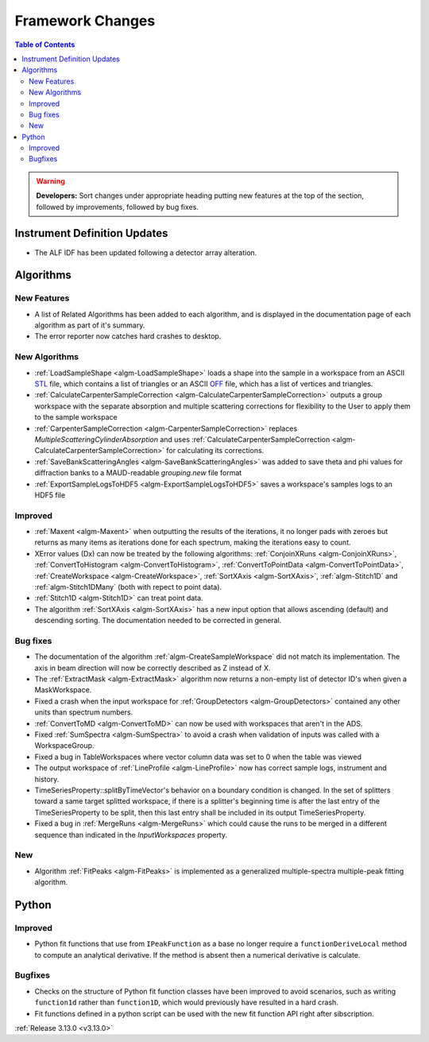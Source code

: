 =================
Framework Changes
=================

.. contents:: Table of Contents
   :local:

.. warning:: **Developers:** Sort changes under appropriate heading
    putting new features at the top of the section, followed by
    improvements, followed by bug fixes.

Instrument Definition Updates
-----------------------------

- The ALF IDF has been updated following a detector array alteration.

Algorithms
----------

New Features
############

- A list of Related Algorithms has been added to each algorithm, and is displayed in the documentation page of each algorithm as part of it's summary.
- The error reporter now catches hard crashes to desktop.

New Algorithms
##############

- :ref:`LoadSampleShape <algm-LoadSampleShape>` loads a shape into the sample in a workspace from an 
  ASCII `STL <https://en.wikipedia.org/wiki/STL_(file_format)>`_  file,
  which contains a list of triangles or an 
  ASCII `OFF <https://en.wikipedia.org/wiki/OFF_(file_format)>`_ file, 
  which has a list of vertices and triangles. 

- :ref:`CalculateCarpenterSampleCorrection <algm-CalculateCarpenterSampleCorrection>` outputs a group workspace with the separate absorption and multiple scattering corrections for flexibility to the User to apply them to the sample workspace

- :ref:`CarpenterSampleCorrection <algm-CarpenterSampleCorrection>` replaces *MultipleScatteringCylinderAbsorption* and uses :ref:`CalculateCarpenterSampleCorrection <algm-CalculateCarpenterSampleCorrection>` for calculating its corrections. 

- :ref:`SaveBankScatteringAngles <algm-SaveBankScatteringAngles>` was added to save theta and phi values for diffraction banks to a MAUD-readable `grouping.new` file format

- :ref:`ExportSampleLogsToHDF5 <algm-ExportSampleLogsToHDF5>` saves a
  workspace's samples logs to an HDF5 file

Improved
########

- :ref:`Maxent <algm-Maxent>` when outputting the results of the iterations, it no longer pads with zeroes but
  returns as many items as iterations done for each spectrum, making the iterations easy to count.
- XError values (Dx) can now be treated by the following algorithms: :ref:`ConjoinXRuns <algm-ConjoinXRuns>`, :ref:`ConvertToHistogram <algm-ConvertToHistogram>`, :ref:`ConvertToPointData <algm-ConvertToPointData>`, :ref:`CreateWorkspace <algm-CreateWorkspace>`, :ref:`SortXAxis <algm-SortXAxis>`, :ref:`algm-Stitch1D` and :ref:`algm-Stitch1DMany` (both with repect to point data).
- :ref:`Stitch1D <algm-Stitch1D>` can treat point data.
- The algorithm :ref:`SortXAxis <algm-SortXAxis>` has a new input option that allows ascending (default) and descending sorting. The documentation needed to be corrected in general.

Bug fixes
#########

- The documentation of the algorithm :ref:`algm-CreateSampleWorkspace` did not match its implementation. The axis in beam direction will now be correctly described as Z instead of X.
- The :ref:`ExtractMask <algm-ExtractMask>` algorithm now returns a non-empty list of detector ID's when given a MaskWorkspace.
- Fixed a crash when the input workspace for :ref:`GroupDetectors <algm-GroupDetectors>` contained any other units than spectrum numbers.
- :ref:`ConvertToMD <algm-ConvertToMD>` can now be used with workspaces that aren't in the ADS. 
- Fixed :ref:`SumSpectra <algm-SumSpectra>` to avoid a crash when validation of inputs was called with a WorkspaceGroup.
- Fixed a bug in TableWorkspaces where vector column data was set to 0 when the table was viewed    
- The output workspace of :ref:`LineProfile <algm-LineProfile>` now has correct sample logs, instrument and history.
- TimeSeriesProperty::splitByTimeVector's behavior on a boundary condition is changed.  In the set of splitters toward a same target splitted workspace, if there is a splitter's beginning time is after the last entry of the TimeSeriesProperty to be split, then this last entry shall be included in its output TimeSeriesProperty.
- Fixed a bug in :ref:`MergeRuns <algm-MergeRuns>` which could cause the runs to be merged in a different sequence than indicated in the *InputWorkspaces* property.

New
###

- Algorithm :ref:`FitPeaks <algm-FitPeaks>` is implemented as a generalized multiple-spectra multiple-peak fitting algorithm.


Python
------

Improved
########

- Python fit functions that use from ``IPeakFunction`` as a base no longer require a ``functionDeriveLocal`` method to compute an analytical derivative. If
  the method is absent then a numerical derivative is calculate.

Bugfixes
########

- Checks on the structure of Python fit function classes have been improved to avoid scenarios, such as writing ``function1d`` rather than ``function1D``, which
  would previously have resulted in a hard crash.
- Fit functions defined in a python script can be used with the new fit function API right after sibscription.

:ref:`Release 3.13.0 <v3.13.0>`
